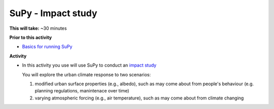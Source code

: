 .. _SuPy3:

SuPy - Impact study
--------------------------

**This will take:**  ~30 minutes

**Prior to this activity**

- `Basics for running SuPy <SuPy2>`_


**Activity**


-  In this activity you use will use SuPy to conduct an `impact
   study <https://SuPy.readthedocs.io/en/latest/tutorial/impact-studies-parallel.html>`__

   You will explore the urban climate response to two scenarios:

   1. modified urban surface properties (e.g., albedo), such as may come about from people's behaviour (e.g. planning regulations, manintenace over time)

   2. varying atmospheric forcing (e.g., air temperature), such as may come about from climate changing


